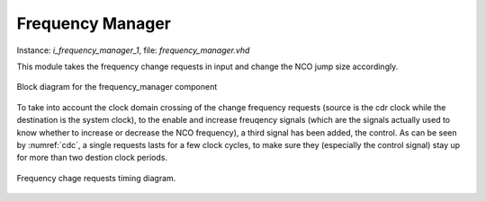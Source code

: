 *****************
Frequency Manager
*****************

Instance: *i_frequency_manager_1*, file: *frequency_manager.vhd*

This module takes the frequency change requests in input and change the NCO jump size accordingly.

.. _freq_manager_ink:
.. figure:: frequency_manager/frequency_manager_ink.png
   :width: 80%
   :align: center

   Block diagram for the frequency_manager component

To take into account the clock domain crossing of the change frequency requests (source is the cdr clock while the destination is the system clock), to the enable and increase freuqency signals (which are the signals actually used to know whether to increase or decrease the NCO frequency), a third signal has been added, the control.
As can be seen by :numref:`cdc`, a single requests lasts for a few clock cycles, to make sure they (especially the control signal) stay up for more than two destion clock periods.

.. _cdc:
.. figure:: frequency_manager/wavedrom.png
   :width: 50%
   :align: center

   Frequency chage requests timing diagram. 
